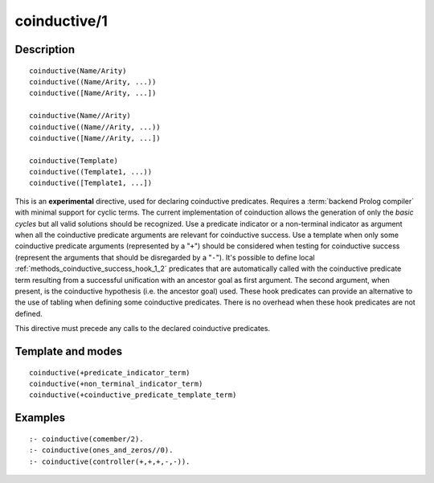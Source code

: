 ..
   This file is part of Logtalk <https://logtalk.org/>  
   Copyright 1998-2019 Paulo Moura <pmoura@logtalk.org>

   Licensed under the Apache License, Version 2.0 (the "License");
   you may not use this file except in compliance with the License.
   You may obtain a copy of the License at

       http://www.apache.org/licenses/LICENSE-2.0

   Unless required by applicable law or agreed to in writing, software
   distributed under the License is distributed on an "AS IS" BASIS,
   WITHOUT WARRANTIES OR CONDITIONS OF ANY KIND, either express or implied.
   See the License for the specific language governing permissions and
   limitations under the License.


.. index:: coinductive/1
.. _directives_coinductive_1:

coinductive/1
=============

Description
-----------

::

   coinductive(Name/Arity)
   coinductive((Name/Arity, ...))
   coinductive([Name/Arity, ...])

   coinductive(Name//Arity)
   coinductive((Name//Arity, ...))
   coinductive([Name//Arity, ...])

   coinductive(Template)
   coinductive((Template1, ...))
   coinductive([Template1, ...])

This is an **experimental** directive, used for declaring coinductive
predicates. Requires a :term:`backend Prolog compiler` with minimal support
for cyclic terms. The current implementation of coinduction allows the
generation of only the *basic cycles* but all valid solutions should be
recognized. Use a predicate indicator or a non-terminal indicator as
argument when all the coinductive predicate arguments are relevant for
coinductive success. Use a template when only some coinductive predicate
arguments (represented by a "``+``") should be considered when testing for
coinductive success (represent the arguments that should be disregarded
by a "``-``"). It's possible to define local
:ref:`methods_coinductive_success_hook_1_2`
predicates that are automatically called with the coinductive predicate
term resulting from a successful unification with an ancestor goal as
first argument. The second argument, when present, is the coinductive
hypothesis (i.e. the ancestor goal) used. These hook predicates can
provide an alternative to the use of tabling when defining some
coinductive predicates. There is no overhead when these hook predicates
are not defined.

This directive must precede any calls to the declared coinductive
predicates.

Template and modes
------------------

::

   coinductive(+predicate_indicator_term)
   coinductive(+non_terminal_indicator_term)
   coinductive(+coinductive_predicate_template_term)

Examples
--------

::

   :- coinductive(comember/2).
   :- coinductive(ones_and_zeros//0).
   :- coinductive(controller(+,+,+,-,-)).

.. seealso::

   :ref:`methods_coinductive_success_hook_1_2`,
   :ref:`methods_predicate_property_2`
